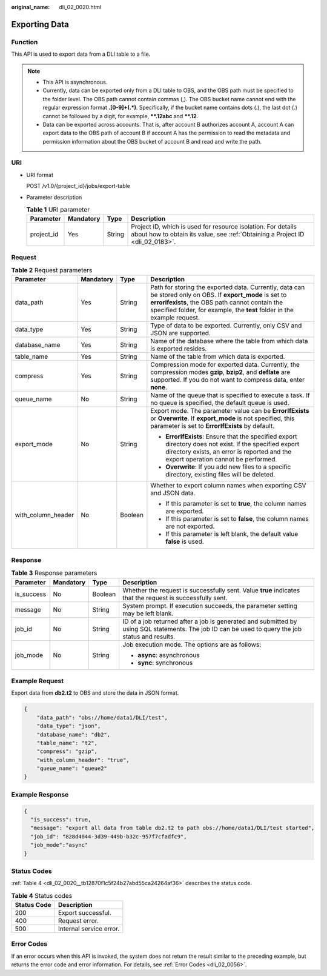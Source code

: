 :original_name: dli_02_0020.html

.. _dli_02_0020:

Exporting Data
==============

Function
--------

This API is used to export data from a DLI table to a file.

.. note::

   -  This API is asynchronous.
   -  Currently, data can be exported only from a DLI table to OBS, and the OBS path must be specified to the folder level. The OBS path cannot contain commas (,). The OBS bucket name cannot end with the regular expression format **.[0-9]+(.*)**. Specifically, if the bucket name contains dots (.), the last dot (.) cannot be followed by a digit, for example, **\**.12abc** and **\**.12**.
   -  Data can be exported across accounts. That is, after account B authorizes account A, account A can export data to the OBS path of account B if account A has the permission to read the metadata and permission information about the OBS bucket of account B and read and write the path.

URI
---

-  URI format

   POST /v1.0/{project_id}/jobs/export-table

-  Parameter description

   .. table:: **Table 1** URI parameter

      +------------+-----------+--------+-----------------------------------------------------------------------------------------------------------------------------------------------+
      | Parameter  | Mandatory | Type   | Description                                                                                                                                   |
      +============+===========+========+===============================================================================================================================================+
      | project_id | Yes       | String | Project ID, which is used for resource isolation. For details about how to obtain its value, see :ref:`Obtaining a Project ID <dli_02_0183>`. |
      +------------+-----------+--------+-----------------------------------------------------------------------------------------------------------------------------------------------+

Request
-------

.. table:: **Table 2** Request parameters

   +--------------------+-----------------+-----------------+-------------------------------------------------------------------------------------------------------------------------------------------------------------------------------------------------------------------------------------------+
   | Parameter          | Mandatory       | Type            | Description                                                                                                                                                                                                                               |
   +====================+=================+=================+===========================================================================================================================================================================================================================================+
   | data_path          | Yes             | String          | Path for storing the exported data. Currently, data can be stored only on OBS. If **export_mode** is set to **errorifexists**, the OBS path cannot contain the specified folder, for example, the **test** folder in the example request. |
   +--------------------+-----------------+-----------------+-------------------------------------------------------------------------------------------------------------------------------------------------------------------------------------------------------------------------------------------+
   | data_type          | Yes             | String          | Type of data to be exported. Currently, only CSV and JSON are supported.                                                                                                                                                                  |
   +--------------------+-----------------+-----------------+-------------------------------------------------------------------------------------------------------------------------------------------------------------------------------------------------------------------------------------------+
   | database_name      | Yes             | String          | Name of the database where the table from which data is exported resides.                                                                                                                                                                 |
   +--------------------+-----------------+-----------------+-------------------------------------------------------------------------------------------------------------------------------------------------------------------------------------------------------------------------------------------+
   | table_name         | Yes             | String          | Name of the table from which data is exported.                                                                                                                                                                                            |
   +--------------------+-----------------+-----------------+-------------------------------------------------------------------------------------------------------------------------------------------------------------------------------------------------------------------------------------------+
   | compress           | Yes             | String          | Compression mode for exported data. Currently, the compression modes **gzip**, **bzip2**, and **deflate** are supported. If you do not want to compress data, enter **none**.                                                             |
   +--------------------+-----------------+-----------------+-------------------------------------------------------------------------------------------------------------------------------------------------------------------------------------------------------------------------------------------+
   | queue_name         | No              | String          | Name of the queue that is specified to execute a task. If no queue is specified, the default queue is used.                                                                                                                               |
   +--------------------+-----------------+-----------------+-------------------------------------------------------------------------------------------------------------------------------------------------------------------------------------------------------------------------------------------+
   | export_mode        | No              | String          | Export mode. The parameter value can be **ErrorIfExists** or **Overwrite**. If **export_mode** is not specified, this parameter is set to **ErrorIfExists** by default.                                                                   |
   |                    |                 |                 |                                                                                                                                                                                                                                           |
   |                    |                 |                 | -  **ErrorIfExists**: Ensure that the specified export directory does not exist. If the specified export directory exists, an error is reported and the export operation cannot be performed.                                             |
   |                    |                 |                 | -  **Overwrite**: If you add new files to a specific directory, existing files will be deleted.                                                                                                                                           |
   +--------------------+-----------------+-----------------+-------------------------------------------------------------------------------------------------------------------------------------------------------------------------------------------------------------------------------------------+
   | with_column_header | No              | Boolean         | Whether to export column names when exporting CSV and JSON data.                                                                                                                                                                          |
   |                    |                 |                 |                                                                                                                                                                                                                                           |
   |                    |                 |                 | -  If this parameter is set to **true**, the column names are exported.                                                                                                                                                                   |
   |                    |                 |                 | -  If this parameter is set to **false**, the column names are not exported.                                                                                                                                                              |
   |                    |                 |                 | -  If this parameter is left blank, the default value **false** is used.                                                                                                                                                                  |
   +--------------------+-----------------+-----------------+-------------------------------------------------------------------------------------------------------------------------------------------------------------------------------------------------------------------------------------------+

Response
--------

.. table:: **Table 3** Response parameters

   +-----------------+-----------------+-----------------+--------------------------------------------------------------------------------------------------------------------------------------------------+
   | Parameter       | Mandatory       | Type            | Description                                                                                                                                      |
   +=================+=================+=================+==================================================================================================================================================+
   | is_success      | No              | Boolean         | Whether the request is successfully sent. Value **true** indicates that the request is successfully sent.                                        |
   +-----------------+-----------------+-----------------+--------------------------------------------------------------------------------------------------------------------------------------------------+
   | message         | No              | String          | System prompt. If execution succeeds, the parameter setting may be left blank.                                                                   |
   +-----------------+-----------------+-----------------+--------------------------------------------------------------------------------------------------------------------------------------------------+
   | job_id          | No              | String          | ID of a job returned after a job is generated and submitted by using SQL statements. The job ID can be used to query the job status and results. |
   +-----------------+-----------------+-----------------+--------------------------------------------------------------------------------------------------------------------------------------------------+
   | job_mode        | No              | String          | Job execution mode. The options are as follows:                                                                                                  |
   |                 |                 |                 |                                                                                                                                                  |
   |                 |                 |                 | -  **async**: asynchronous                                                                                                                       |
   |                 |                 |                 | -  **sync**: synchronous                                                                                                                         |
   +-----------------+-----------------+-----------------+--------------------------------------------------------------------------------------------------------------------------------------------------+

Example Request
---------------

Export data from **db2.t2** to OBS and store the data in JSON format.

.. code-block::

   {
       "data_path": "obs://home/data1/DLI/test",
       "data_type": "json",
       "database_name": "db2",
       "table_name": "t2",
       "compress": "gzip",
       "with_column_header": "true",
       "queue_name": "queue2"
   }

Example Response
----------------

.. code-block::

   {
     "is_success": true,
     "message": "export all data from table db2.t2 to path obs://home/data1/DLI/test started",
     "job_id": "828d4044-3d39-449b-b32c-957f7cfadfc9",
     "job_mode":"async"
   }

Status Codes
------------

:ref:`Table 4 <dli_02_0020__tb12870f1c5f24b27abd55ca24264af36>` describes the status code.

.. _dli_02_0020__tb12870f1c5f24b27abd55ca24264af36:

.. table:: **Table 4** Status codes

   =========== =======================
   Status Code Description
   =========== =======================
   200         Export successful.
   400         Request error.
   500         Internal service error.
   =========== =======================

Error Codes
-----------

If an error occurs when this API is invoked, the system does not return the result similar to the preceding example, but returns the error code and error information. For details, see :ref:`Error Codes <dli_02_0056>`.
